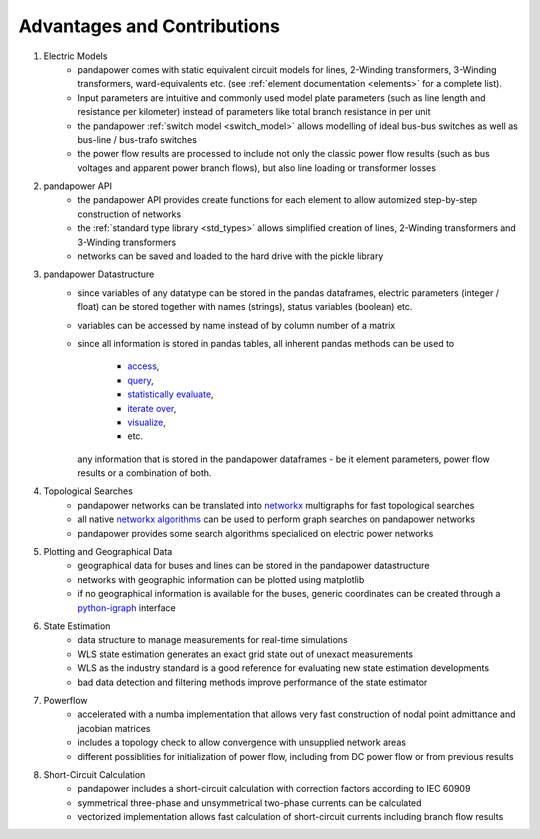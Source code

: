 ﻿================================
Advantages and Contributions
================================
 
1. Electric Models
    - pandapower comes with static equivalent circuit models for lines, 2-Winding transformers, 3-Winding transformers, ward-equivalents etc. (see :ref:`element documentation <elements>` for a complete list).
    - Input parameters are intuitive and commonly used model plate parameters (such as line length and resistance per kilometer) instead of parameters like total branch resistance in per unit
    - the pandapower :ref:`switch model <switch_model>` allows modelling of ideal bus-bus switches as well as bus-line / bus-trafo switches
    - the power flow results are processed to include not only the classic power flow results (such as bus voltages and apparent power branch flows), but also line loading or transformer losses

2. pandapower API
    - the pandapower API provides create functions for each element to allow automized step-by-step construction of networks
    - the :ref:`standard type library <std_types>` allows simplified creation of lines, 2-Winding transformers and 3-Winding transformers
    - networks can be saved and loaded to the hard drive with the pickle library

3. pandapower Datastructure
    - since variables of any datatype can be stored in the pandas dataframes, electric parameters (integer / float) can be stored together with names (strings), status variables (boolean) etc.
    - variables can be accessed by name instead of by column number of a matrix
    - since all information is stored in pandas tables, all inherent pandas methods can be used to

        - `access <http://pandas.pydata.org/pandas-docs/stable/indexing.html>`_,
        - `query <http://pandas.pydata.org/pandas-docs/stable/indexing.html#boolean-indexing>`_,
        - `statistically evaluate <http://pandas.pydata.org/pandas-docs/version/0.17.1/api.html#api-dataframe-stats>`_,
        - `iterate over <http://pandas.pydata.org/pandas-docs/stable/basics.html#iteration>`_,
        - `visualize <http://pandas.pydata.org/pandas-docs/stable/visualization.html>`_,
        -  etc.
        
      any information that is stored in the pandapower dataframes - be it element parameters, power flow results or a combination of both.

4. Topological Searches
    - pandapower networks can be translated into `networkx <https:/networkx.github.io/>`_ multigraphs for fast topological searches
    - all native `networkx algorithms <https:/networkx.readthedocs.io/en/stable/reference/algorithms.html>`_ can be used to perform graph searches on pandapower networks
    - pandapower provides some search algorithms specialiced on electric power networks

5. Plotting and Geographical Data
    - geographical data for buses and lines can be stored in the pandapower datastructure
    - networks with geographic information can be plotted using matplotlib
    - if no geographical information is available for the buses, generic coordinates can be created through a `python-igraph <http:/igraph.org/python/>`_ interface

6. State Estimation
    - data structure to manage measurements for real-time simulations
    - WLS state estimation generates an exact grid state out of unexact measurements
    - WLS as the industry standard is a good reference for evaluating new state estimation developments
    - bad data detection and filtering methods improve performance of the state estimator

7. Powerflow
    - accelerated with a numba implementation that allows very fast construction of nodal point admittance and jacobian matrices
    - includes a topology check to allow convergence with unsupplied network areas
    - different possiblities for initialization of power flow, including from DC power flow or from previous results
    
8. Short-Circuit Calculation
    - pandapower includes a short-circuit calculation with correction factors according to IEC 60909
    - symmetrical three-phase and unsymmetrical two-phase currents can be calculated
    - vectorized implementation allows fast calculation of short-circuit currents including branch flow results
 